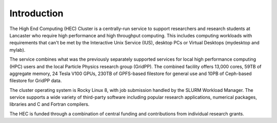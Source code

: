 Introduction
============

The High End Computing (HEC) Cluster is a centrally-run service to support
researchers and research students at Lancaster who require high performance and
high throughput computing. This includes computing workloads with requirements
that can't be met by the Interactive Unix Service (IUS), desktop PCs or
Virtual Desktops (mydesktop and mylab).

The service combines what was the previously separately supported services for
local high performance computing (HPC) users and the local Particle Physics
research group (GridPP). The combined facility offers 13,000 cores, 59TB of
aggregate memory, 24 Tesla V100 GPUs, 230TB of GPFS-based filestore for
general use and 10PB of Ceph-based filestore for GridPP data.  

The cluster operating system is Rocky Linux 8, with job submission handled by
the SLURM Workload Manager. The service supports a wide variety of third-party
software including popular research applications, numerical packages, libraries
and C and Fortran compilers.

The HEC is funded through a combination of central funding and contributions
from individual research grants.
